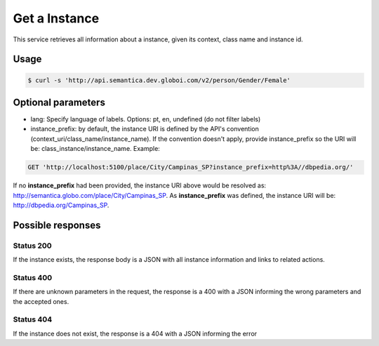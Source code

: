 Get a Instance
==============

This service retrieves all information about a instance, given its context, class name and instance id.

Usage
-----

.. code-block:: bash

  $ curl -s 'http://api.semantica.dev.globoi.com/v2/person/Gender/Female'

.. program-output:: curl -s 'http://api.semantica.dev.globoi.com/v2/person/Gender/Female' | python -mjson.tool
  :shell:

Optional parameters
-------------------

- lang: Specify language of labels. Options: pt, en, undefined (do not filter labels)
- instance_prefix: by default, the instance URI is defined by the API's convention (context_uri/class_name/instance_name). If the convention doesn't apply, provide instance_prefix so the URI will be: class_instance/instance_name.  Example:

.. code-block:: http

  GET 'http://localhost:5100/place/City/Campinas_SP?instance_prefix=http%3A//dbpedia.org/'

If no **instance_prefix** had been provided, the instance URI above would be resolved as: http://semantica.globo.com/place/City/Campinas_SP. As **instance_prefix** was defined, the instance URI will be: http://dbpedia.org/Campinas_SP.


Possible responses
-------------------


Status 200
__________

If the instance exists, the response body is a JSON with all instance information and links to related actions.

.. include :: examples/get_instance_200.rst

Status 400
__________

If there are unknown parameters in the request, the response is a 400
with a JSON informing the wrong parameters and the accepted ones.

.. include :: examples/get_instance_400.rst

Status 404
__________

If the instance does not exist, the response is a 404 with a JSON
informing the error

.. include :: examples/get_instance_404.rst
